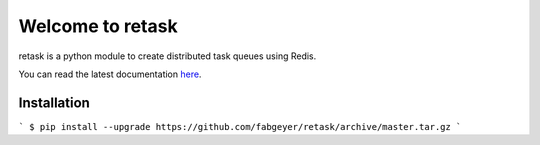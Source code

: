 Welcome to retask
=================
retask is a python module to create distributed task
queues using Redis.

You can read the latest documentation `here <http://retask.readthedocs.org/>`_.


Installation
------------

```
$ pip install --upgrade https://github.com/fabgeyer/retask/archive/master.tar.gz
```
